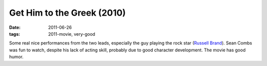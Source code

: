 Get Him to the Greek (2010)
===========================

:date: 2011-06-26
:tags: 2011-movie, very-good



Some real nice performances from the two leads, especially the guy
playing the rock star (`Russell Brand`_). Sean Combs was fun to watch,
despite his lack of acting skill, probably due to good character
development. The movie has good humor.

.. _Russell Brand: http://en.wikipedia.org/wiki/Russell_Brand

